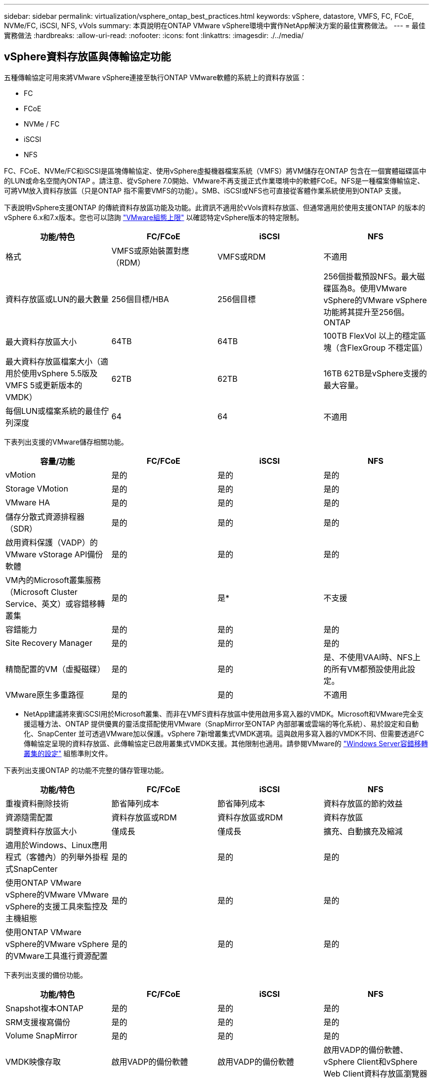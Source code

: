 ---
sidebar: sidebar 
permalink: virtualization/vsphere_ontap_best_practices.html 
keywords: vSphere, datastore, VMFS, FC, FCoE, NVMe/FC, iSCSI, NFS, vVols 
summary: 本頁說明在ONTAP VMware vSphere環境中實作NetApp解決方案的最佳實務做法。 
---
= 最佳實務做法
:hardbreaks:
:allow-uri-read: 
:nofooter: 
:icons: font
:linkattrs: 
:imagesdir: ./../media/




== vSphere資料存放區與傳輸協定功能

五種傳輸協定可用來將VMware vSphere連接至執行ONTAP VMware軟體的系統上的資料存放區：

* FC
* FCoE
* NVMe / FC
* iSCSI
* NFS


FC、FCoE、NVMe/FC和iSCSI是區塊傳輸協定、使用vSphere虛擬機器檔案系統（VMFS）將VM儲存在ONTAP 包含在一個實體磁碟區中的LUN或命名空間內ONTAP 。請注意、從vSphere 7.0開始、VMware不再支援正式作業環境中的軟體FCoE。NFS是一種檔案傳輸協定、可將VM放入資料存放區（只是ONTAP 指不需要VMFS的功能）。SMB、iSCSI或NFS也可直接從客體作業系統使用到ONTAP 支援。

下表說明vSphere支援ONTAP 的傳統資料存放區功能及功能。此資訊不適用於vVols資料存放區、但通常適用於使用支援ONTAP 的版本的vSphere 6.x和7.x版本。您也可以諮詢 https://www.vmware.com/support/pubs/["VMware組態上限"^] 以確認特定vSphere版本的特定限制。

|===
| 功能/特色 | FC/FCoE | iSCSI | NFS 


| 格式 | VMFS或原始裝置對應（RDM） | VMFS或RDM | 不適用 


| 資料存放區或LUN的最大數量 | 256個目標/HBA | 256個目標 | 256個掛載預設NFS。最大磁碟區為8。使用VMware vSphere的VMware vSphere功能將其提升至256個。ONTAP 


| 最大資料存放區大小 | 64TB | 64TB | 100TB FlexVol 以上的穩定區塊（含FlexGroup 不穩定區） 


| 最大資料存放區檔案大小（適用於使用vSphere 5.5版及VMFS 5或更新版本的VMDK） | 62TB | 62TB | 16TB 62TB是vSphere支援的最大容量。 


| 每個LUN或檔案系統的最佳佇列深度 | 64 | 64 | 不適用 
|===
下表列出支援的VMware儲存相關功能。

|===
| 容量/功能 | FC/FCoE | iSCSI | NFS 


| vMotion | 是的 | 是的 | 是的 


| Storage VMotion | 是的 | 是的 | 是的 


| VMware HA | 是的 | 是的 | 是的 


| 儲存分散式資源排程器（SDR） | 是的 | 是的 | 是的 


| 啟用資料保護（VADP）的VMware vStorage API備份軟體 | 是的 | 是的 | 是的 


| VM內的Microsoft叢集服務（Microsoft Cluster Service、英文）或容錯移轉叢集 | 是的 | 是* | 不支援 


| 容錯能力 | 是的 | 是的 | 是的 


| Site Recovery Manager | 是的 | 是的 | 是的 


| 精簡配置的VM（虛擬磁碟） | 是的 | 是的 | 是、不使用VAAI時、NFS上的所有VM都預設使用此設定。 


| VMware原生多重路徑 | 是的 | 是的 | 不適用 
|===
* NetApp建議將來賓iSCSI用於Microsoft叢集、而非在VMFS資料存放區中使用啟用多寫入器的VMDK。Microsoft和VMware完全支援這種方法、ONTAP 提供優異的靈活度搭配使用VMware（SnapMirror至ONTAP 內部部署或雲端的等化系統）、易於設定和自動化、SnapCenter 並可透過VMware加以保護。vSphere 7新增叢集式VMDK選項。這與啟用多寫入器的VMDK不同、但需要透過FC傳輸協定呈現的資料存放區、此傳輸協定已啟用叢集式VMDK支援。其他限制也適用。請參閱VMware的 https://docs.vmware.com/en/VMware-vSphere/7.0/vsphere-esxi-vcenter-server-70-setup-wsfc.pdf["Windows Server容錯移轉叢集的設定"^] 組態準則文件。

下表列出支援ONTAP 的功能不完整的儲存管理功能。

|===
| 功能/特色 | FC/FCoE | iSCSI | NFS 


| 重複資料刪除技術 | 節省陣列成本 | 節省陣列成本 | 資料存放區的節約效益 


| 資源隨需配置 | 資料存放區或RDM | 資料存放區或RDM | 資料存放區 


| 調整資料存放區大小 | 僅成長 | 僅成長 | 擴充、自動擴充及縮減 


| 適用於Windows、Linux應用程式（客體內）的列舉外掛程式SnapCenter | 是的 | 是的 | 是的 


| 使用ONTAP VMware vSphere的VMware VMware vSphere的支援工具來監控及主機組態 | 是的 | 是的 | 是的 


| 使用ONTAP VMware vSphere的VMware vSphere的VMware工具進行資源配置 | 是的 | 是的 | 是的 
|===
下表列出支援的備份功能。

|===
| 功能/特色 | FC/FCoE | iSCSI | NFS 


| Snapshot複本ONTAP | 是的 | 是的 | 是的 


| SRM支援複寫備份 | 是的 | 是的 | 是的 


| Volume SnapMirror | 是的 | 是的 | 是的 


| VMDK映像存取 | 啟用VADP的備份軟體 | 啟用VADP的備份軟體 | 啟用VADP的備份軟體、vSphere Client和vSphere Web Client資料存放區瀏覽器 


| VMDK檔案層級存取 | 啟用VADP的備份軟體、僅限Windows | 啟用VADP的備份軟體、僅限Windows | 啟用VADP的備份軟體和協力廠商應用程式 


| NDMP精細度 | 資料存放區 | 資料存放區 | 資料存放區或VM 
|===


== 選擇儲存傳輸協定

執行ONTAP 支援所有主要儲存傳輸協定的系統、因此客戶可以根據現有和規劃的網路基礎架構和員工技能、選擇最適合自己環境的系統。NetApp測試通常顯示以類似線路速度執行的傳輸協定之間沒有什麼差異、因此最好將重點放在網路基礎架構和員工能力上、而不只是原始傳輸協定效能。

下列因素可能有助於考量選擇傳輸協定：

* *目前的客戶環境。*雖然IT團隊通常擅長管理乙太網路IP基礎架構、但並非所有人都擅長管理FC SAN架構。不過、使用非專為儲存流量設計的通用IP網路可能無法正常運作。請考量您所擁有的網路基礎架構、任何計畫性的改善、以及員工管理這些基礎架構的技能和可用度。
* *易於設定。*除了FC架構的初始組態設定（額外的交換器和纜線、分區、以及HBA和韌體的互通性驗證）之外、區塊傳輸協定也需要建立及對應LUN、以及由客體作業系統探索及格式化。NFS磁碟區建立及匯出之後、便會由ESXi主機掛載並準備好使用。NFS沒有特殊的硬體限制或韌體可管理。
* *易於管理。*有了SAN傳輸協定、如果需要更多空間、就必須採取幾個步驟、包括擴充LUN、重新掃描以探索新的大小、然後擴充檔案系統）。雖然可以擴充LUN、但減少LUN的大小並不可行、而且恢復未使用的空間可能需要額外的心力。NFS可輕鬆調整規模或縮減規模、儲存系統也能自動調整大小。SAN透過客體作業系統修剪/取消對應命令提供空間回收、讓刪除檔案的空間可以傳回陣列。NFS資料存放區的這類空間回收較為困難。
* *儲存空間的透明度。*在NFS環境中、儲存使用率通常比較容易查看、因為精簡配置可立即回收節約效益。同樣地、相同資料存放區中的其他VM或其他儲存系統磁碟區也可立即使用重複資料刪除和複製的節約效益。NFS資料存放區的VM密度通常也較高、可減少資料存放區的管理數量、進而改善重複資料刪除的節約效益、並降低管理成本。




== 資料存放區配置

可靈活建立VM和虛擬磁碟的資料存放區。ONTAP雖然ONTAP 使用VSC來配置vSphere的資料存放區時會套用許多功能不實的最佳實務做法（請參閱一節 link:vsphere_ontap_recommended_esxi_host_and_other_ontap_settings.html["建議的ESXi主機和其他ONTAP 功能設定"]）、以下是一些額外的考量準則：

* 部署vSphere搭配ONTAP 使用不間斷的NFS資料存放區、可實現高效能且易於管理的實作、提供VM對資料存放區的比率、而這些比率無法透過區塊型儲存傳輸協定取得。此架構可減少相關資料存放區數量、使資料存放區密度增加十倍。雖然較大的資料存放區可提升儲存效率並提供營運效益、但請考慮使用至少四個資料存放區FlexVol （VMware Volume）、將VM儲存在單ONTAP 一的VMware控制器上、以從硬體資源中獲得最大效能。此方法也可讓您建立具有不同恢復原則的資料存放區。根據業務需求、部分備份或複寫的頻率可能比其他更高。不需要使用FlexGroup 多個資料存放區來擴充設計的效能。
* NetApp建議使用FlexVol Suse Volume、並從ONTAP 功能性的9.8 FlexGroup 功能開始、使用NFS資料存放區。一般不建議使用ONTAP 其他的VMware儲存容器、例如qtree、因為ONTAP VMware vSphere的VMware Tools目前不支援這些儲存容器。將資料存放區部署為單一磁碟區中的多個qtree、對於高度自動化的環境而言、可能很有幫助、因為這些環境可從資料存放區層級配額或VM檔案複製中獲益。
* 適用於不只FlexVol 4TB、更能滿足8TB的需求。這種規模對於效能、管理簡易性和資料保護來說、是一個很好的平衡點。從小規模開始（例如4TB）、視需要擴充資料存放區（最高100TB）。較小的資料存放區可更快從備份或災難後恢復、並可在叢集之間快速移動。請考慮使用ONTAP 不同步自動調整大小、以便在使用空間變更時自動擴充及縮小磁碟區。VMware vSphere資料存放區資源配置精靈的「VMware vSphere資料存放區資源配置精靈」預設會針對新的資料存放區使用自動調整大小。ONTAP您可以使用System Manager或命令列、進一步自訂「成長」和「縮減」臨界值、以及最大和最小大小。
* 此外、VMFS資料存放區也可以設定LUN、以供FC、iSCSI或FCoE存取。VMFS可讓叢集中的每個ESX伺服器同時存取傳統LUN。VMFS資料存放區的大小最多可達64TB、最多可包含32個2TB LUN（VMFS 3）或單一64TB LUN（VMFS 5）。大部分系統的LUN大小僅為16TB、ONTAP 而所有SAN陣列系統的LUN大小上限為12TB。因此、在ONTAP 大多數的不實系統上、可使用四個16TB LUN來建立最大大小的VMFS 5資料存放區。雖然多個LUN（使用高階FAS 版次或AFF 版次系統）的高I/O工作負載可獲得效能優勢、但這項優勢卻因增加管理複雜度而被抵銷、因此可建立、管理及保護資料存放區LUN、並增加可用度風險。NetApp一般建議針對每個資料存放區使用單一大型LUN、而且只有在需要超越16TB資料存放區的情況下才需要跨距。與NFS一樣、請考慮使用多個資料存放區（Volume）、在單ONTAP 一的VMware控制器上發揮最大效能。
* 老舊的客體作業系統（OS）需要與儲存系統一致、才能獲得最佳效能和儲存效率。然而、Microsoft和Linux經銷商（例如Red Hat）所支援的現代化作業系統不再需要調整、以使檔案系統分割區與虛擬環境中基礎儲存系統的區塊保持一致。如果您使用的是可能需要調整的舊作業系統、請在NetApp支援知識庫中搜尋文章、使用「VM對齊」、或向NetApp銷售或合作夥伴聯絡人索取TR-3747的複本。
* 避免在客體作業系統中使用重組公用程式、因為這不會帶來效能效益、也不會影響儲存效率和Snapshot複本空間使用量。也請考慮在客體作業系統中關閉虛擬桌面的搜尋索引。
* 以創新的儲存效率功能引領業界、讓您充分發揮可用磁碟空間的效益。ONTAP利用預設的即時重複資料刪除與壓縮技術、支援更高的效率。AFF資料會在集合體中的所有磁碟區中進行重複資料刪除、因此您不再需要將類似的作業系統和類似的應用程式群組在單一資料存放區中、以達到最大的節約效益。
* 在某些情況下、您甚至不需要資料存放區。為獲得最佳效能與管理能力、請避免將資料存放區用於高I/O應用程式、例如資料庫和某些應用程式。相反地、請考慮使用來賓擁有的檔案系統、例如NFS或iSCSI檔案系統、由來賓或RDM管理。如需特定的應用程式指南、請參閱適用於您應用程式的NetApp技術報告。例如、 http://www.netapp.com/us/media/tr-3633.pdf["TR-3633：Data ONTAP Oracle資料庫on"^] 提供虛擬化的相關章節、並提供實用的詳細資料。
* 一流磁碟（或改良的虛擬磁碟）可讓vCenter管理的磁碟獨立於vSphere 6.5及更新版本的VM。雖然主要是由API管理、但在vVols上也很實用、尤其是由OpenStack或Kubernetes工具管理時。支援的項目包括ONTAP VMware ONTAP vSphere的VMware vSphere的支援功能和VMware vSphere的支援功能。




== 資料存放區與VM移轉

將VM從另一個儲存系統上的現有資料存放區移轉至ONTAP 支援區時、請謹記以下幾項實務做法：

* 使用Storage VMotion將大部分虛擬機器移至ONTAP VMware。這種方法不僅不中斷虛ONTAP 擬機器的執行、還能讓諸如即時重複資料刪除和壓縮等儲存效率功能、在資料移轉時處理資料。請考慮使用vCenter功能從清單清單清單中選取多個VM、然後在適當的時間排程移轉（按一下「Actions」（動作）時使用Ctrl鍵）。
* 雖然您可以仔細規劃移轉至適當的目的地資料存放區、但通常較容易大量移轉、然後視需要組織。如果您有特定的資料保護需求、例如不同的Snapshot排程、您可能會想要使用此方法來引導移轉至不同的資料存放區。
* 大多數VM及其儲存設備可能會在執行（Hot）時移轉、但從其他儲存系統移轉附加（非資料存放區）儲存設備（例如ISO、LUN或NFS磁碟區）可能需要冷移轉。
* 需要更謹慎移轉的虛擬機器包括使用附加儲存設備的資料庫和應用程式。一般而言、請考慮使用應用程式的工具來管理移轉作業。對於Oracle、請考慮使用Oracle工具（例如RMAN或ASM）來移轉資料庫檔案。請參閱 https://www.netapp.com/us/media/tr-4534.pdf["TR-4534"^] 以取得更多資訊。同樣地、對於SQL Server、請考慮使用SQL Server Management Studio或NetApp工具、例如SnapManager 適用於SQL Server或SnapCenter VMware。




== VMware vSphere適用的工具ONTAP

搭配執行ONTAP VMware vCenter軟體的系統使用vSphere時、最重要的最佳實務做法是安裝及使用ONTAP VMware vSphere外掛程式（前身為虛擬儲存主控台）的VMware VMware vSphere資訊工具。無論使用SAN或NAS、此vCenter外掛程式都能簡化儲存管理、提升可用度、並降低儲存成本和營運成本。它採用最佳實務做法來配置資料存放區、並針對多重路徑和HBA逾時最佳化ESXi主機設定（如附錄B所述）。因為它是vCenter外掛程式、所以可用於連線至vCenter伺服器的所有vSphere Web用戶端。

外掛程式也能協助您在ONTAP vSphere環境中使用其他的功能。它可讓您安裝適用於VMware VAAI的NFS外掛程式、以便將複本卸載至ONTAP VMware、以便進行VM複製作業、保留空間以供複本虛擬磁碟檔案使用、ONTAP 以及執行「Snapshot複本卸載」。

外掛程式也是VASA Provider許多功能的管理介面、ONTAP 可支援vVols的儲存原則型管理。在登錄VMware vSphere的VMware vSphere基礎架構工具之後ONTAP 、請使用它來建立儲存功能設定檔、將其對應至儲存設備、並確保資料存放區在一段時間內符合設定檔的要求。VASA Provider也提供一個介面、可用來建立及管理VVol資料存放區。

一般而言、NetApp建議在ONTAP vCenter內使用VMware vSphere的VMware vCenter功能的VMware vCenter功能、來配置傳統和vVols資料存放區、以確保遵循最佳實務做法。



== 一般網路

使用vSphere搭配執行ONTAP VMware軟體的系統時、設定網路設定很簡單、而且類似於其他網路組態。以下是幾點需要考量的事項：

* 將儲存網路流量與其他網路區隔。使用專屬的VLAN或獨立的交換器來儲存、即可建立獨立的網路。如果儲存網路共用實體路徑（例如上行鏈路）、您可能需要QoS或額外的上行鏈路連接埠、以確保有足夠的頻寬。請勿將主機直接連接至儲存設備；請使用交換器建立備援路徑、讓VMware HA在不需介入的情況下運作。
* 如果您的網路需要並支援巨型框架、尤其是使用iSCSI時、可以使用巨型框架。如果使用、請確定在儲存設備和ESXi主機之間的路徑中、所有網路裝置、VLAN等上的設定都相同。否則、您可能會看到效能或連線問題。MTU也必須在ESXi虛擬交換器、VMkernel連接埠、以及每ONTAP 個節點的實體連接埠或介面群組上設定相同。
* NetApp僅建議停用ONTAP 叢集內叢集網路連接埠上的網路流量控制。對於用於資料流量的其餘網路連接埠、NetApp並未提出其他最佳實務做法建議。您應視需要啟用或停用。請參閱 http://www.netapp.com/us/media/tr-4182.pdf["TR-4182"^] 以取得流程控制的更多背景資訊。
* 當ESXi和ONTAP VMware ESXi儲存陣列連接至乙太網路儲存網路時、NetApp建議將這些系統連接的乙太網路連接埠設定為快速擴充樹狀傳輸協定（RSTP）邊緣連接埠、或使用Cisco PortFast功能。NetApp建議在使用Cisco PortFast功能的環境中、啟用跨距樹狀結構PortFast主幹功能、並在ESXi伺服器或ONTAP VMware®儲存陣列上啟用802.1Q VLAN主幹連線。
* NetApp建議下列連結集合最佳實務做法：
+
** 使用支援連結集合兩個獨立交換器機箱連接埠的交換器、使用多機箱連結集合群組方法、例如Cisco的Virtual PortChannel（vPC）。
** 除非在設定LACP的情況下使用DVSwitches 5.1或更新版本、否則請停用連接至ESXi的交換器連接埠LACP。
** 使用LACP建立ONTAP 鏈路集合體、以動態多重模式介面群組搭配IP雜湊、以利支援靜態儲存系統。
** 在ESXi上使用IP雜湊群組原則。




下表提供網路組態項目的摘要、並指出套用設定的位置。

|===
| 項目 | ESXi | 交換器 | 節點 | SVM 


| IP 位址 | VMkernel | 否* | 否* | 是的 


| 連結集合體 | 虛擬交換器 | 是的 | 是的 | 否* 


| VLAN | VMkernel和VM連接埠群組 | 是的 | 是的 | 否* 


| 流程控制 | NIC | 是的 | 是的 | 否* 


| 跨距樹狀結構 | 否 | 是的 | 否 | 否 


| MTU（用於巨型框架） | 虛擬交換器與VMkernel連接埠（9000） | 是（設為上限） | 有（9000） | 否* 


| 容錯移轉群組 | 否 | 否 | 是（建立） | 是（選取） 
|===
* SVM lifs連線至具有VLAN、MTU及其他設定的連接埠、介面群組或VLAN介面、但這些設定並未在SVM層級進行管理。

這些裝置擁有自己的IP位址進行管理、但這些位址並未用於ESXi儲存網路環境。



== SAN（FC、FCoE、NVMe/FC、iSCSI）、RDM

在vSphere中、有三種使用區塊儲存LUN的方法：

* 使用VMFS資料存放區
* 使用原始裝置對應（RDM）
* 由軟體啟動器從VM客體作業系統存取及控制的LUN


VMFS是高效能的叢集式檔案系統、可提供共用儲存資源池的資料存放區。VMFS資料存放區可設定LUN、使用NVMe / FC傳輸協定存取的FC、iSCSI、FCoE或NVMe命名空間來存取。VMFS可讓叢集中的每個ESX伺服器同時存取傳統LUN。支援的最大LUN大小通常為16TB；因此、使用四個16TB LUN（所有SAN陣列系統支援的最大VMFS LUN大小為64TB）、即可建立最大大小為64TB的VMFS 5資料存放區（請參閱本節的第一個表格）ONTAP 。由於VMware不具備小型的個別佇列深度、所以在VMware中、VMFS資料存放區的擴充程度比傳統陣列架構的擴充程度更高、而且相對簡單。ONTAP ONTAP

vSphere內建多個儲存裝置路徑的支援功能、稱為原生多重路徑（NMP）。NMP可偵測支援儲存系統的儲存類型、並自動設定NMP堆疊以支援使用中儲存系統的功能。

NMP和NetApp ONTAP 的支援非對稱邏輯單元存取（ALUA）、可協調最佳化和非最佳化的路徑。在本功能中、ALUA最佳化路徑會使用主控所存取LUN的節點上的目標連接埠、遵循直接資料路徑。ONTAP預設會在vSphere和ONTAP VMware中同時開啟ALUA。NMP將ONTAP 該叢集辨識為ALUA、並使用ALUA儲存陣列類型外掛程式（'VMW_SATP_ALUA'）、然後選取循環配置資源路徑選擇外掛程式（'VMW_PSP_RR'）。

ESXi 6最多可支援256個LUN、並可支援多達1、024條通往LUN的總路徑。ESXi不會看到任何超出這些限制的LUN或路徑。假設LUN數量上限、則路徑限制允許每個LUN有四個路徑。在更大ONTAP 的實體叢集中、可以在LUN限制之前達到路徑限制。為了解決此限制、ONTAP 支援8.3版及更新版本中的選擇性LUN對應（SLM),

對於向指定LUN通告路徑的節點、SLM會有限制。NetApp最佳實務做法是每個SVM每個節點至少有一個LIF、並使用SLM來限制通告給裝載LUN及其HA合作夥伴之節點的路徑。雖然有其他路徑存在，但預設不會通告這些路徑。您可以使用新增和移除在SLMs中的報告節點引數來修改通告的路徑。請注意、在8.3之前的版本中建立的LUN會通告所有路徑、而且必須加以修改、才能只向主機HA配對通告路徑。如需更多關於SLM,請參閱第5.9節 http://www.netapp.com/us/media/tr-4080.pdf["TR-4080"^]。先前的連接埠集方法也可用於進一步減少LUN的可用路徑。PortSets可減少igroup中的啟動器可透過哪些可見路徑來查看LUN、進而提供協助。

* 根據預設、會啟用SLM.除非您使用連接埠集、否則不需要額外的組態。
* 對於Data ONTAP 在更新版本不含更新版本8.3之前建立的LUN、請執行「LUN對應移除報告節點」命令、手動套用SLM、以移除LUN報告節點、並將LUN存取限制在LUN所屬節點及其HA合作夥伴。


區塊傳輸協定（iSCSI、FC和FCoE）使用LUN ID和序號以及唯一名稱來存取LUN。FC和FCoE使用全球名稱（WWNN和WWPN）、iSCSI則使用iSCSI合格名稱（IQN）。儲存設備內部的LUN路徑對區塊傳輸協定毫無意義、而且不會出現在傳輸協定的任何位置。因此、只包含LUN的磁碟區根本不需要內部掛載、而包含資料存放區所用LUN的磁碟區則不需要使用交會路徑。NVMe子系統ONTAP 的運作方式類似。

其他應考慮的最佳實務做法：

* 請確定ONTAP 已為叢集中每個節點上的每個SVM建立邏輯介面（LIF）、以達到最大可用度和行動性。最佳實務做法是每個節點使用兩個實體連接埠和LIF、每個光纖使用一個連接埠。ONTAPALUA可用來剖析路徑、識別作用中最佳化（直接）路徑、以及作用中未最佳化路徑。ALUA用於FC、FCoE和iSCSI。
* 對於iSCSI網路、當存在多個虛擬交換器時、請在不同的網路子網路上使用多個VMkernel網路介面搭配NIC群組。您也可以使用多個實體NIC來連接至多個實體交換器、以提供HA並提高處理量。下圖提供多重路徑連線的範例。在靜態中ONTAP 、設定單一模式介面群組以容錯移轉兩個或多個連結連接至兩個或多個交換器、或使用LACP或其他連結集合技術搭配多重模式介面群組、以提供HA及連結集合的優點。
* 如果在ESXi中使用挑戰握手驗證傳輸協定（CHAP）進行目標驗證、則必須ONTAP 使用CLI（「vserver iSCSI安全性建立」）或System Manager（在「Storage」（儲存）>「SVM」（SVM）>「SVM設定」（SVM設定）>「Protocol」（傳輸協定）>「iSCSI」（iSCSI）下編輯啟動器安全性）。
* 使用VMware vSphere的VMware vCenter工具來建立及管理LUN和群組。ONTAP外掛程式會自動決定伺服器的WWPN、並建立適當的igroup。它也會根據最佳實務做法來設定LUN、並將其對應至正確的igroup。
* 請謹慎使用RDM、因為它們可能較難管理、而且也會使用路徑、但這一點如前所述有所限制。支援這兩種LUN ONTAP https://kb.vmware.com/s/article/2009226["實體與虛擬相容模式"^] RDM。
* 如需更多關於將NVMe/FC搭配vSphere 7.0使用的資訊、請參閱此 https://docs.netapp.com/us-en/ontap-sanhost/nvme_esxi_7.html["NVMe / FC主機組態指南ONTAP"^] 和 http://www.netapp.com/us/media/tr-4684.pdf["TR-4684"^]下圖說明從vSphere主機到ONTAP VMware LUN的多重路徑連線能力。


image:vsphere_ontap_image2.png["錯誤：缺少圖形影像"]



== NFS

vSphere可讓客戶使用企業級NFS陣列、同時存取ESXi叢集中所有節點的資料存放區。如資料存放區一節所述、在使用NFS搭配vSphere時、會有一些易於使用和儲存效率可見度的優點。

搭配ONTAP vSphere使用VMware NFS時、建議採用下列最佳實務做法：

* 在叢集中的每個節點上、為每個SVM使用單一邏輯介面（LIF）ONTAP 。不再需要過去針對每個資料存放區的LIF建議。雖然直接存取（LIF和資料存放區位於同一個節點）是最佳選擇、但請勿擔心間接存取、因為效能影響通常很小（微秒）。
* VMware自VMware Infrastructure 3以來就一直支援NFSv3。vSphere 6.0新增對NFSv4.1的支援、可啟用某些進階功能、例如Kerberos安全性。NFSv3使用用戶端鎖定功能時、NFSv4.1會使用伺服器端鎖定功能。雖然可以透過這兩種傳輸協定匯出一個資料區、但ESXi只能透過一個傳輸協定掛載。ONTAP此單一傳輸協定掛載並不排除其他ESXi主機透過不同版本掛載相同的資料存放區。請務必指定要在掛載時使用的傳輸協定版本、以便所有主機使用相同版本、因此鎖定樣式相同。請勿在主機之間混合使用NFS版本。如有可能、請使用主機設定檔檢查是否符合規定。
+
** 由於NFSv3與NFSv4.1之間沒有自動資料存放區轉換、因此請建立新的NFSv4.1資料存放區、並使用Storage VMotion將VM移轉至新的資料存放區。
** 請參閱中的NFS v4.1互通性表附註 https://mysupport.netapp.com/matrix/["NetApp互通性對照表工具"^] 支援所需的特定ESXi修補程式層級。


* NFS匯出原則用於控制vSphere主機的存取。您可以將一個原則與多個磁碟區（資料存放區）搭配使用。使用NFSv3時、ESXi會使用sys（UNIX）安全樣式、並需要root掛載選項來執行VM。在現階段、此選項稱為超級使用者、使用超級使用者選項時、不需要指定匿名使用者ID。ONTAP請注意、針對「-anon」和「-allow-suid」使用不同值的匯出原則規則、可能會導致SVM探索問題ONTAP 。以下是原則範例：
+
** 存取傳輸協定：nfs3
** 用戶端配對規格：192．168．42．21
** RO存取規則：系統
** RW存取規則：系統
** 匿名UID：
** 超級使用者：sys


* 如果使用適用於VMware VAAI的NetApp NFS外掛程式、則在建立或修改匯出原則規則時、該傳輸協定應設為「NFS」。VAAI複本卸載作業需要NFSv4傳輸協定、而將傳輸協定指定為「NFS」會自動同時包含NFSv3和NFSv3版本。
* NFS資料存放區磁碟區是從SVM的根磁碟區連結而來、因此ESXi也必須能夠存取根磁碟區、才能瀏覽及掛載資料存放區磁碟區。根磁碟區和資料存放區磁碟區連接的任何其他磁碟區的匯出原則、必須包含ESXi伺服器授予其唯讀存取權的規則或規則。以下是根磁碟區的原則範例、也使用VAAI外掛程式：
+
** 存取傳輸協定：NFS（包括nfs3和nfs4）
** 用戶端配對規格192．168．42．21
** RO存取規則。系統
** RW存取規則。Never（root Volume的最佳安全性）
** 匿名UID：
** 超級使用者：sys（也適用於採用VAAI的根Volume）


* 使用ONTAP VMware vSphere的VMware Infrastructure（最重要的最佳實務做法）：
+
** 使用VMware vSphere的VMware VMware VMware vSphere功能來配置資料存放區、因為它能自動簡化匯出原則的管理。ONTAP
** 使用外掛程式為VMware叢集建立資料存放區時、請選取叢集而非單一ESX伺服器。此選項會觸發IT自動將資料存放區掛載至叢集中的所有主機。
** 使用外掛程式掛載功能、將現有的資料存放區套用至新的伺服器。
** 如果不使用ONTAP VMware vSphere的VMware vSphere功能、請針對所有伺服器或需要額外存取控制的每個伺服器叢集、使用單一匯出原則。


* 雖然供應彈性的Volume命名空間結構、可利用交會在樹狀結構中排列磁碟區、但這種方法對vSphere沒有任何價值。ONTAP無論儲存設備的命名空間階層為何、它都會在資料存放區根目錄中為每個VM建立一個目錄。因此、最佳實務做法是將vSphere磁碟區的交會路徑掛載到SVM的根磁碟區、這就是ONTAP VMware vSphere的VMware vSphere功能如何配置資料存放區。沒有巢狀結點路徑也表示除了根磁碟區之外、沒有任何磁碟區相依於任何磁碟區、即使是刻意將磁碟區離線或銷毀、也不會影響其他磁碟區的路徑。
* 對於NFS資料存放區上的NTFS分割區、4K區塊大小是可以的。下圖說明從vSphere主機連線至ONTAP VMware NFS資料存放區的能力。


image:vsphere_ontap_image3.png["錯誤：缺少圖形影像"]

下表列出NFS版本及支援的功能。

|===
| vSphere功能 | NFSv3 | NFSv4.1 


| vMotion與Storage vMotion | 是的 | 是的 


| 高可用度 | 是的 | 是的 


| 容錯能力 | 是的 | 是的 


| DRS | 是的 | 是的 


| 主機設定檔 | 是的 | 是的 


| 儲存DRS | 是的 | 否 


| 儲存I/O控制 | 是的 | 否 


| SRM | 是的 | 否 


| 虛擬磁碟區 | 是的 | 否 


| 硬體加速（VAAI） | 是的 | 是（vSphere 6.5及更新版本、NetApp VAAI外掛程式1.1.2） 


| Kerberos驗證 | 否 | 是（vSphere 6.5及更新版本增強支援AES、krb5i） 


| 多重路徑支援 | 否 | 否（ESXi 6.5及更新版本透過工作階段主幹支援；ONTAP 支援透過pNFS提供支援） 
|===


== FlexGroup

支援vSphere中的VMware vSphere資料存放區、以及VMware vSphere 9.8版的VMware vCenter工具。ONTAP FlexGroup ONTAP此功能可簡化大型資料存放區的建立作業、並自動建立多個組成磁碟區、以發揮整個系統的最大效能。FlexGroup ONTAP利用vSphere的功能將VMware支援功能用於單一、可擴充的vSphere資料存放區、並具備完整的VMware叢集功能。FlexGroup ONTAP

除了針對vSphere工作負載進行廣泛的系統測試之外、ONTAP 還為FlexGroup VMware資料存放區新增了複本卸載機制。這會使用改良的複製引擎、在背景中的成員之間複製檔案、同時允許存取來源和目的地。根據規模、當需要時、多個複本會使用可立即使用且節省空間的檔案複本。

此外、針對VMware vSphere儀表板和VM報告、還新增檔案型效能指標（IOPS、處理量和延遲）、這些指標可在VMware vSphere儀表板和VM報告的「參考」工具中檢視。ONTAP FlexGroup ONTAPVMware vSphere外掛程式的支援功能也可讓您使用最大和/或最小IOPS的組合來設定服務品質（QoS）規則。ONTAP這些設定可以跨資料存放區中的所有VM進行設定、也可以針對特定VM個別設定。

以下是NetApp開發的其他一些最佳實務做法：

* 使用FlexGroup 預設的資源配置。建議使用VMware vSphere的VMware vSphere功能、因為它能在vSphere中建立及掛載功能、但可能會使用VMware System Manager或命令列來滿足特殊需求。ONTAP FlexGroup ONTAP即使如此、仍會使用預設值、例如每個節點的組成成員數目、因為這是vSphere測試過的項目。
* 調整FlexGroup VMware資料存放區規模時、請記住FlexGroup 、此功能包含FlexVol 多個較小的、可建立較大命名空間的支援區。因此、請將資料存放區的大小調整為最大虛擬機器的8倍以上。例如、如果您的環境中有6TB的VM、FlexGroup 請將該資料存放區的大小調整至不小於48TB。
* 允許FlexGroup 執行功能以管理資料存放區空間。vSphere資料存放區已測試過自動調整規模與彈性調整。如果資料存放區接近完整容量、請使用ONTAP VMware vSphere的VMware vCenter功能或其他工具來調整FlexGroup VMware Volume的大小。如果容量允許、則可將資料夾（VM）內的檔案優先順序設定為相同的組成要素、藉此平衡各成員的容量和inode。FlexGroup
* VMware與NetApp目前不支援通用的多重路徑網路方法。對於NFSv4.1、NetApp支援pNFS、而VMware則支援工作階段主幹連線。NFSv3不支援多個實體路徑通往磁碟區。針對使用VMware vSphere的VMware 9.8、我們建議的最佳實務做法是讓VMware vSphere的VMware vSphere使用VMware vSphere的VMware Tools進行單一掛載、因為間接存取的影響通常很小（微秒）FlexGroup ONTAP ONTAP 。您可以使用循環DNS、將ESXi主機分散到FlexGroup 不同節點上的各個LIF上、但這需要FlexGroup 建立及掛載不ONTAP 含VMware vSphere的任何VMware vSphere用的VMware vCenter工具的功能。因此效能管理功能將無法使用。
* vSphere資料存放區支援已在9.8版中測試高達1500部VM。FlexGroup
* 使用適用於VMware VAAI的NFS外掛程式進行複本卸載。請注意FlexGroup 、ONTAP 雖然在VMware資料存放區內強化複製功能、但在FlexVol 將VM複製到VMware和/或FlexGroup VMware磁碟區之間時、與ESXi主機複本相比、VMware不提供顯著的效能優勢。
* 使用VMware vSphere 9.8的支援功能、使用VMware vSphere 9.8的支援指標（儀表板和VM報告）來監控各個VM的效能、以及管理個別VM上的QoS。ONTAP FlexGroup ONTAP目前無法透過ONTAP REST指令或API取得這些指標。
* QoS（最大/最小IOPS）可在個別VM或資料存放區中的所有VM上設定。在所有VM上設定QoS會取代任何個別VM設定。設定未來不會延伸至新的或移轉的VM；您可以在新的VM上設定QoS、或是將QoS重新套用至資料存放區中的所有VM。
* VMware vSphere 4.4版的支援VMware vSphere的子外掛程式、可在主儲存系統的VMware資料存放區中備份及還原VM。SnapCenter FlexGroup雖然SnapMirror可手動用於將FlexGroup 某個不間斷資料複製到二線系統、但4號選擇控制閥並不會管理二線複本。

